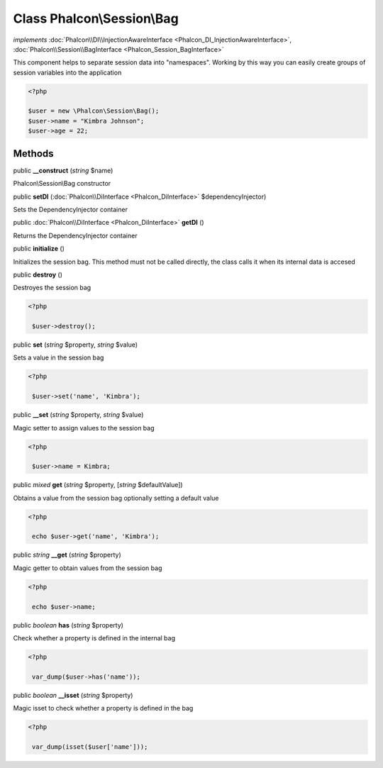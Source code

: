 Class **Phalcon\\Session\\Bag**
===============================

*implements* :doc:`Phalcon\\DI\\InjectionAwareInterface <Phalcon_DI_InjectionAwareInterface>`, :doc:`Phalcon\\Session\\BagInterface <Phalcon_Session_BagInterface>`

This component helps to separate session data into "namespaces". Working by this way you can easily create groups of session variables into the application  

.. code-block:: php

    <?php

    $user = new \Phalcon\Session\Bag();
    $user->name = "Kimbra Johnson";
    $user->age = 22;



Methods
---------

public  **__construct** (*string* $name)

Phalcon\\Session\\Bag constructor



public  **setDI** (:doc:`Phalcon\\DiInterface <Phalcon_DiInterface>` $dependencyInjector)

Sets the DependencyInjector container



public :doc:`Phalcon\\DiInterface <Phalcon_DiInterface>`  **getDI** ()

Returns the DependencyInjector container



public  **initialize** ()

Initializes the session bag. This method must not be called directly, the class calls it when its internal data is accesed



public  **destroy** ()

Destroyes the session bag 

.. code-block:: php

    <?php

     $user->destroy();




public  **set** (*string* $property, *string* $value)

Sets a value in the session bag 

.. code-block:: php

    <?php

     $user->set('name', 'Kimbra');




public  **__set** (*string* $property, *string* $value)

Magic setter to assign values to the session bag 

.. code-block:: php

    <?php

     $user->name = Kimbra;




public *mixed*  **get** (*string* $property, [*string* $defaultValue])

Obtains a value from the session bag optionally setting a default value 

.. code-block:: php

    <?php

     echo $user->get('name', 'Kimbra');




public *string*  **__get** (*string* $property)

Magic getter to obtain values from the session bag 

.. code-block:: php

    <?php

     echo $user->name;




public *boolean*  **has** (*string* $property)

Check whether a property is defined in the internal bag 

.. code-block:: php

    <?php

     var_dump($user->has('name'));




public *boolean*  **__isset** (*string* $property)

Magic isset to check whether a property is defined in the bag 

.. code-block:: php

    <?php

     var_dump(isset($user['name']));




